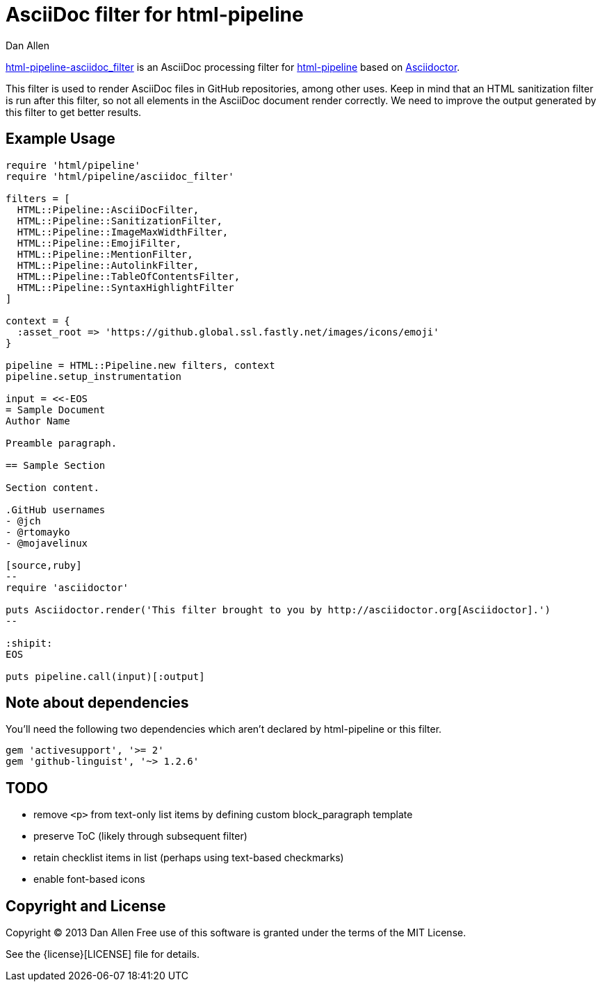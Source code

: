 = AsciiDoc filter for html-pipeline
Dan Allen
ifndef::safe-mode-name[]

[float]
= AsciiDoc filter for html-pipeline
endif::safe-mode-name[]

https://rubygems.org/gems/html-pipeline-asciidoc_filter[html-pipeline-asciidoc_filter] is an AsciiDoc processing filter for https://github.com/jch/html-pipeline[html-pipeline] based on https://asciidoctor.org[Asciidoctor].

This filter is used to render AsciiDoc files in GitHub repositories, among other uses.
Keep in mind that an HTML sanitization filter is run after this filter, so not all elements in the AsciiDoc document render correctly.
We need to improve the output generated by this filter to get better results.

== Example Usage

[source,ruby]
----
require 'html/pipeline'
require 'html/pipeline/asciidoc_filter'

filters = [
  HTML::Pipeline::AsciiDocFilter,
  HTML::Pipeline::SanitizationFilter,
  HTML::Pipeline::ImageMaxWidthFilter,
  HTML::Pipeline::EmojiFilter,
  HTML::Pipeline::MentionFilter,
  HTML::Pipeline::AutolinkFilter,
  HTML::Pipeline::TableOfContentsFilter,
  HTML::Pipeline::SyntaxHighlightFilter
]

context = {
  :asset_root => 'https://github.global.ssl.fastly.net/images/icons/emoji'
}

pipeline = HTML::Pipeline.new filters, context
pipeline.setup_instrumentation

input = <<-EOS
= Sample Document
Author Name

Preamble paragraph.

== Sample Section

Section content.

.GitHub usernames
- @jch
- @rtomayko
- @mojavelinux

[source,ruby]
--
require 'asciidoctor'

puts Asciidoctor.render('This filter brought to you by http://asciidoctor.org[Asciidoctor].')
--

:shipit: 
EOS

puts pipeline.call(input)[:output]
----

== Note about dependencies

You'll need the following two dependencies which aren't declared by +html-pipeline+ or this filter.

[source,ruby]
----
gem 'activesupport', '>= 2'
gem 'github-linguist', '~> 1.2.6'
----

== TODO

* remove `<p>` from text-only list items by defining custom block_paragraph template
* preserve ToC (likely through subsequent filter)
* retain checklist items in list (perhaps using text-based checkmarks)
* enable font-based icons

== Copyright and License

Copyright (C) 2013 Dan Allen
Free use of this software is granted under the terms of the MIT License.

See the {license}[LICENSE] file for details.
